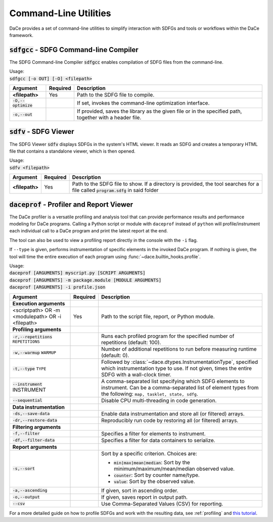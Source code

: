 Command-Line Utilities
======================

DaCe provides a set of command-line utilities to simplify interaction with SDFGs and tools
or workflows within the DaCe framework.

.. _sdfgcc:

:code:`sdfgcc` - SDFG Command-line Compiler
-------------------------------------------

The SDFG Command-line Compiler :code:`sdfgcc` enables compilation of SDFG files from the command-line.

| Usage:
| :code:`sdfgcc [-o OUT] [-O] <filepath>`

+-----------------------+--------------+----------------------------------------------------------+
| Argument              | Required     | Description                                              |
+=======================+==============+==========================================================+
| **<filepath>**        | Yes          | Path to the SDFG file to compile.                        |
+-----------------------+--------------+----------------------------------------------------------+
| :code:`-O,--optimize` |              | If set, invokes the command-line optimization interface. |
+-----------------------+--------------+----------------------------------------------------------+
| :code:`-o,--out`      |              | If provided, saves the library as the given file or in   |
|                       |              | the specified path, together with a header file.         |
+-----------------------+--------------+----------------------------------------------------------+

.. _sdfv:

:code:`sdfv` - SDFG Viewer
--------------------------

The SDFG Viewer :code:`sdfv` displays SDFGs in the system's HTML viewer. It reads an SDFG and creates a temporary
HTML file that contains a standalone viewer, which is then opened.

| Usage:
| :code:`sdfv <filepath>`

+-----------------------+--------------+----------------------------------------------------------+
| Argument              | Required     | Description                                              |
+=======================+==============+==========================================================+
| **<filepath>**        | Yes          | Path to the SDFG file to show. If a directory is         |
|                       |              | provided, the tool searches for a file called            |
|                       |              | :code:`program.sdfg` in said folder                      |
+-----------------------+--------------+----------------------------------------------------------+

.. _daceprof:

:code:`daceprof` - Profiler and Report Viewer
---------------------------------------------

The DaCe profiler is a versatile profiling and analysis tool that can provide performance results
and performance modeling for DaCe programs. Calling a Python script or module with ``daceprof`` instead
of ``python`` will profile/instrument each individual call to a DaCe program and print the latest
report at the end.

The tool can also be used to view a profiling report directly in the console with the ``-i`` flag.

If ``--type`` is given, performs instrumentation of specific elements in the invoked DaCe program. If
nothing is given, the tool will time the entire execution of each program using :func:`~dace.builtin_hooks.profile`.


| Usage:
| :code:`daceprof [ARGUMENTS] myscript.py [SCRIPT ARGUMENTS]`
| :code:`daceprof [ARGUMENTS] -m package.module [MODULE ARGUMENTS]`
| :code:`daceprof [ARGUMENTS] -i profile.json`

+---------------------------+--------------+-----------------------------------------------------------+
| Argument                  | Required     | Description                                               |
+===========================+==============+===========================================================+
| **Execution arguments**   |              |                                                           |
+---------------------------+--------------+-----------------------------------------------------------+
| <scriptpath>        OR    | Yes          | Path to the script file, report, or Python module.        |
| -m <modulepath>     OR    |              |                                                           |
| -i <filepath>             |              |                                                           |
+---------------------------+--------------+-----------------------------------------------------------+
| **Profiling arguments**   |              |                                                           |
+---------------------------+--------------+-----------------------------------------------------------+
| :code:`-r,--repetitions`  |              | Runs each profiled program for the specified number of    |
| ``REPETITIONS``           |              | repetitions (default: 100).                               |
+---------------------------+--------------+-----------------------------------------------------------+
| :code:`-w,--warmup`       |              | Number of additional repetitions to run before measuring  |
| ``WARMUP``                |              | runtime (default: 0).                                     |
+---------------------------+--------------+-----------------------------------------------------------+
| :code:`-t,--type` ``TYPE``|              | Followed by :class:`~dace.dtypes.InstrumentationType`,    |
|                           |              | specified which instrumentation type to use. If not given,|
|                           |              | times the entire SDFG with a wall-clock timer.            |
+---------------------------+--------------+-----------------------------------------------------------+
| :code:`--instrument`      |              | A comma-separated list specifying which SDFG elements to  |
| INSTRUMENT                |              | instrument. Can be a comma-separated list of element types|
|                           |              | from the following: ``map, tasklet, state, sdfg``.        |
+---------------------------+--------------+-----------------------------------------------------------+
| :code:`--sequential`      |              | Disable CPU multi-threading in code generation.           |
+---------------------------+--------------+-----------------------------------------------------------+
| **Data instrumentation**  |              |                                                           |
+---------------------------+--------------+-----------------------------------------------------------+
| :code:`-ds,--save-data`   |              | Enable data instrumentation and store all (or filtered)   |
|                           |              | arrays.                                                   |
+---------------------------+--------------+-----------------------------------------------------------+
| :code:`-dr,--restore-data`|              | Reproducibly run code by restoring all (or filtered)      |
|                           |              | arrays.                                                   |
+---------------------------+--------------+-----------------------------------------------------------+
| **Filtering arguments**   |              |                                                           |
+---------------------------+--------------+-----------------------------------------------------------+
| :code:`-f,--filter`       |              | Specifies a filter for elements to instrument.            |
+---------------------------+--------------+-----------------------------------------------------------+
| :code:`-df,--filter-data` |              | Specifies a filter for data containers to serialize.      |
+---------------------------+--------------+-----------------------------------------------------------+
| **Report arguments**      |              |                                                           |
+---------------------------+--------------+-----------------------------------------------------------+
| :code:`-s,--sort`         |              | Sort by a specific criterion. Choices are:                |
|                           |              |                                                           |
|                           |              | - :code:`min|max|mean|median`:                            |
|                           |              |   Sort by the minimum/maximum/mean/median observed value. |
|                           |              | - :code:`counter`: Sort by counter name/type.             |
|                           |              | - :code:`value`: Sort by the observed value.              |
+---------------------------+--------------+-----------------------------------------------------------+
| :code:`-a,--ascending`    |              | If given, sort in ascending order.                        |
+---------------------------+--------------+-----------------------------------------------------------+
| :code:`-o,--output`       |              | If given, saves report in output path.                    |
+---------------------------+--------------+-----------------------------------------------------------+
| :code:`--csv`             |              | Use Comma-Separated Values (CSV) for reporting.           |
+---------------------------+--------------+-----------------------------------------------------------+

For a more detailed guide on how to profile SDFGs and work with the resulting data, see :ref:`profiling` and
`this tutorial <https://nbviewer.org/github/spcl/dace/blob/main/tutorials/benchmarking.ipynb#Benchmarking-and-Instrumentation-API>`_.
